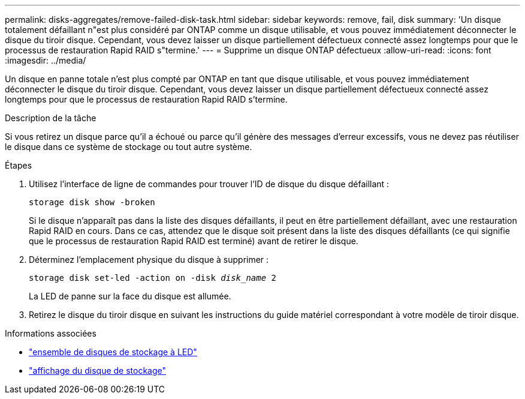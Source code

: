 ---
permalink: disks-aggregates/remove-failed-disk-task.html 
sidebar: sidebar 
keywords: remove, fail, disk 
summary: 'Un disque totalement défaillant n"est plus considéré par ONTAP comme un disque utilisable, et vous pouvez immédiatement déconnecter le disque du tiroir disque. Cependant, vous devez laisser un disque partiellement défectueux connecté assez longtemps pour que le processus de restauration Rapid RAID s"termine.' 
---
= Supprime un disque ONTAP défectueux
:allow-uri-read: 
:icons: font
:imagesdir: ../media/


[role="lead"]
Un disque en panne totale n'est plus compté par ONTAP en tant que disque utilisable, et vous pouvez immédiatement déconnecter le disque du tiroir disque. Cependant, vous devez laisser un disque partiellement défectueux connecté assez longtemps pour que le processus de restauration Rapid RAID s'termine.

.Description de la tâche
Si vous retirez un disque parce qu'il a échoué ou parce qu'il génère des messages d'erreur excessifs, vous ne devez pas réutiliser le disque dans ce système de stockage ou tout autre système.

.Étapes
. Utilisez l'interface de ligne de commandes pour trouver l'ID de disque du disque défaillant :
+
`storage disk show -broken`

+
Si le disque n'apparaît pas dans la liste des disques défaillants, il peut en être partiellement défaillant, avec une restauration Rapid RAID en cours. Dans ce cas, attendez que le disque soit présent dans la liste des disques défaillants (ce qui signifie que le processus de restauration Rapid RAID est terminé) avant de retirer le disque.

. Déterminez l'emplacement physique du disque à supprimer :
+
`storage disk set-led -action on -disk _disk_name_ 2`

+
La LED de panne sur la face du disque est allumée.

. Retirez le disque du tiroir disque en suivant les instructions du guide matériel correspondant à votre modèle de tiroir disque.


.Informations associées
* link:https://docs.netapp.com/us-en/ontap-cli/storage-disk-set-led.html["ensemble de disques de stockage à LED"^]
* link:https://docs.netapp.com/us-en/ontap-cli/storage-disk-show.html["affichage du disque de stockage"^]

